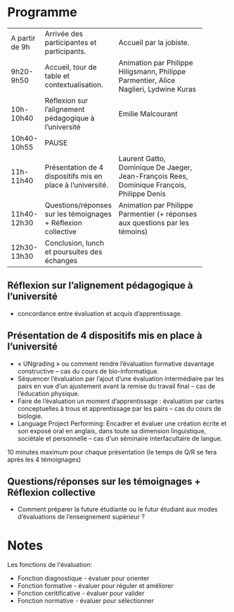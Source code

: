 * Programme

|----------------+---------------------------------------------------------------+--------------------------------------------------------------------------------------------|
|                |                                                               | <15>                                                                                       |
| A partir de 9h | Arrivée des participantes et participants.                    | Accueil par la jobiste.                                                                    |
| 9h20-9h50      | Accueil, tour de table et contextualisation.                  | Animation par Philippe Hiligsmann, Philippe Parmentier, Alice Naglieri, Lydwine Kuras      |
| 10h-10h40      | Réflexion sur l’alignement pédagogique à l’université         | Emilie Malcourant                                                                          |
| 10h40-10h55    | PAUSE                                                         |                                                                                            |
| 11h-11h40      | Présentation de 4 dispositifs mis en place à l’université.    | Laurent Gatto, Dominique De Jaeger, Jean-François Rees, Dominique François, Philippe Denis |
| 11h40-12h30    | Questions/réponses sur les témoignages + Réflexion collective | Animation par Philippe Parmentier (+ réponses aux questions par les témoins)               |
| 12h30-13h30    | Conclusion, lunch et poursuites des échanges             |                                                                                            |
|----------------+---------------------------------------------------------------+--------------------------------------------------------------------------------------------|

** Réflexion sur l’alignement pédagogique à l’université
- concordance entre évaluation et acquis d’apprentissage.

** Présentation de 4 dispositifs mis en place à l’université

- « UNgrading » ou comment rendre l’évaluation formative davantage
  constructive – cas du cours de bio-informatique.
- Séquencer l’évaluation par l’ajout d’une évaluation intermédiaire
  par les pairs en vue d’un ajustement avant la remise du travail
  final – cas de l’éducation physique.
- Faire de l’évaluation un moment d’apprentissage : évaluation par
  cartes conceptuelles à trous et apprentissage par les pairs – cas du
  cours de biologie.
- Language Project Performing: Encadrer et évaluer une création écrite
  et son exposé oral en anglais, dans toute sa dimension linguistique,
  sociétale et personnelle – cas d'un séminaire interfacultaire de
  langue.

10 minutes maximum pour chaque présentation (le temps de Q/R se fera après les 4 témoignages)

** Questions/réponses sur les témoignages + Réflexion collective
- Comment préparer la future étudiante ou le futur étudiant aux modes
  d’évaluations de l’enseignement supérieur ?


* Notes

Les fonctions de l'évaluation:

- Fonction diagnostique - évaluer pour orienter
- Fonction formative - évaluer pour réguler et améliorer
- Fonction ceritificative - évaluer pour valider
- Fonction normative - évaluer pour sélectionner

